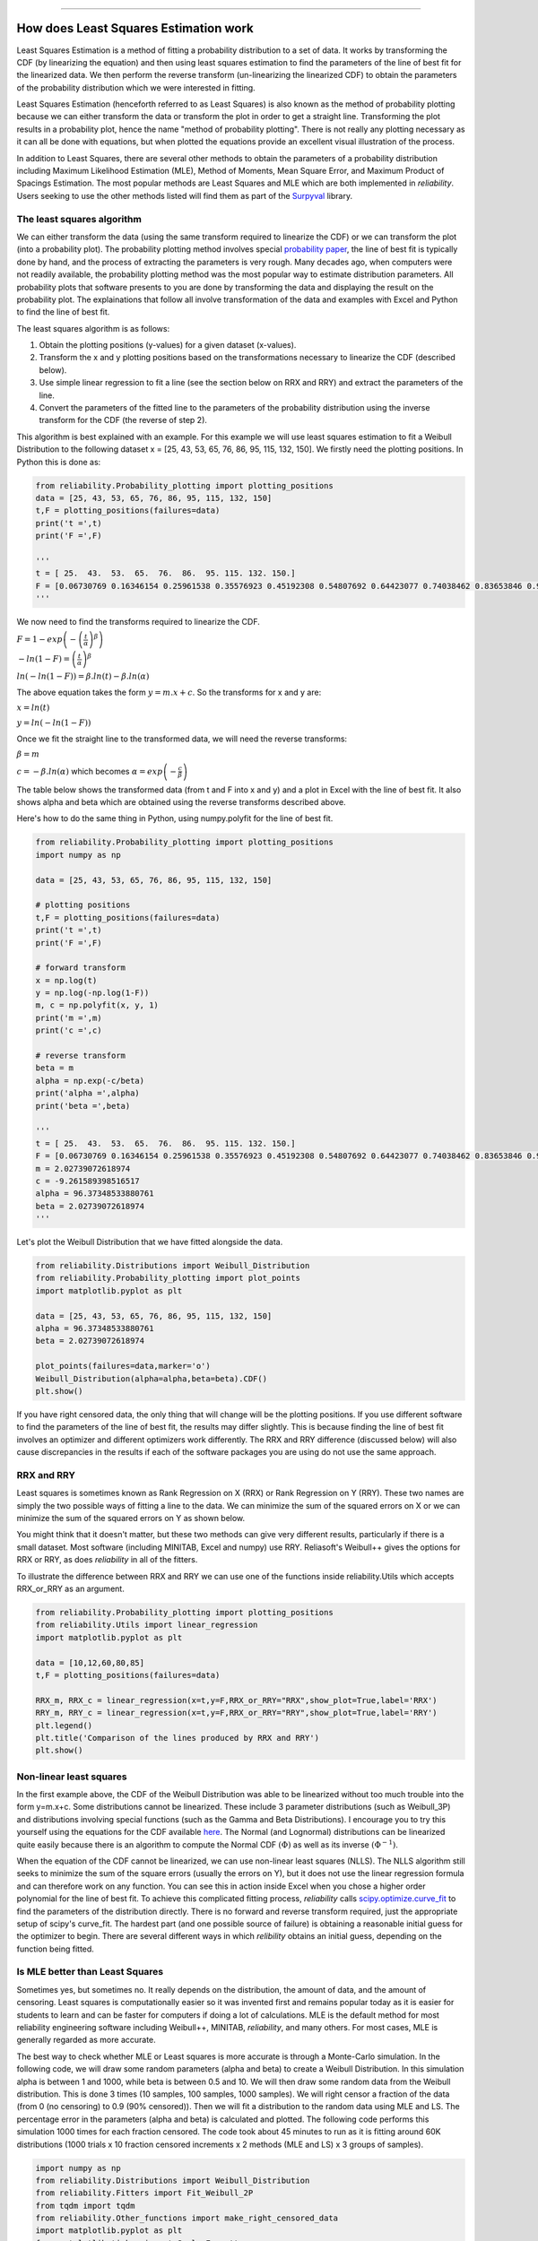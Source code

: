 .. image:: images/logo.png

-------------------------------------

How does Least Squares Estimation work
''''''''''''''''''''''''''''''''''''''

Least Squares Estimation is a method of fitting a probability distribution to a set of data.
It works by transforming the CDF (by linearizing the equation) and then using least squares estimation to find the parameters of the line of best fit for the linearized data.
We then perform the reverse transform (un-linearizing the linearized CDF) to obtain the parameters of the probability distribution which we were interested in fitting.

Least Squares Estimation (henceforth referred to as Least Squares) is also known as the method of probability plotting because we can either transform the data or transform the plot in order to get a straight line.
Transforming the plot results in a probability plot, hence the name "method of probability plotting".
There is not really any plotting necessary as it can all be done with equations, but when plotted the equations provide an excellent visual illustration of the process.

In addition to Least Squares, there are several other methods to obtain the parameters of a probability distribution including Maximum Likelihood Estimation (MLE), Method of Moments, Mean Square Error, and Maximum Product of Spacings Estimation.
The most popular methods are Least Squares and MLE which are both implemented in `reliability`.
Users seeking to use the other methods listed will find them as part of the `Surpyval <https://surpyval.readthedocs.io/en/latest/Parametric%20Estimation.html>`_ library.

The least squares algorithm
"""""""""""""""""""""""""""

We can either transform the data (using the same transform required to linearize the CDF) or we can transform the plot (into a probability plot).
The probability plotting method involves special `probability paper <https://www.weibull.com/GPaper/>`_, the line of best fit is typically done by hand, and the process of extracting the parameters is very rough.
Many decades ago, when computers were not readily available, the probability plotting method was the most popular way to estimate distribution parameters.
All probability plots that software presents to you are done by transforming the data and displaying the result on the probability plot.
The explainations that follow all involve transformation of the data and examples with Excel and Python to find the line of best fit.

The least squares algorithm is as follows:

1. Obtain the plotting positions (y-values) for a given dataset (x-values).
2. Transform the x and y plotting positions based on the transformations necessary to linearize the CDF (described below).
3. Use simple linear regression to fit a line (see the section below on RRX and RRY) and extract the parameters of the line.
4. Convert the parameters of the fitted line to the parameters of the probability distribution using the inverse transform for the CDF (the reverse of step 2).

This algorithm is best explained with an example. For this example we will use least squares estimation to fit a Weibull Distribution to the following dataset x = [25, 43, 53, 65, 76, 86, 95, 115, 132, 150].
We firstly need the plotting positions. In Python this is done as:

.. code:: python
    
    from reliability.Probability_plotting import plotting_positions
    data = [25, 43, 53, 65, 76, 86, 95, 115, 132, 150]
    t,F = plotting_positions(failures=data)
    print('t =',t)
    print('F =',F)
    
    '''
    t = [ 25.  43.  53.  65.  76.  86.  95. 115. 132. 150.]
    F = [0.06730769 0.16346154 0.25961538 0.35576923 0.45192308 0.54807692 0.64423077 0.74038462 0.83653846 0.93269231]
    '''

We now need to find the transforms required to linearize the CDF.

:math:`F=1-exp\left(-\left(\frac{t}{\alpha}\right)^\beta\right)`

:math:`-ln(1-F)=\left(\frac{t}{\alpha}\right)^\beta`

:math:`ln(-ln(1-F))=\beta.ln(t)-\beta.ln(\alpha)`

The above equation takes the form :math:`y = m.x+c`. So the transforms for x and y are:

:math:`x = ln(t)`

:math:`y = ln(-ln(1-F))`

Once we fit the straight line to the transformed data, we will need the reverse transforms:

:math:`\beta = m`

:math:`c = -\beta.ln(\alpha)` which becomes :math:`\alpha=exp\left(-\frac{c}{\beta}\right)`

The table below shows the transformed data (from t and F into x and y) and a plot in Excel with the line of best fit.
It also shows alpha and beta which are obtained using the reverse transforms described above.

.. image:: images/least_squares_1.PNG

Here's how to do the same thing in Python, using numpy.polyfit for the line of best fit.

.. code:: python

    from reliability.Probability_plotting import plotting_positions
    import numpy as np
    
    data = [25, 43, 53, 65, 76, 86, 95, 115, 132, 150]
    
    # plotting positions
    t,F = plotting_positions(failures=data)
    print('t =',t)
    print('F =',F)
    
    # forward transform
    x = np.log(t)
    y = np.log(-np.log(1-F))
    m, c = np.polyfit(x, y, 1)
    print('m =',m)
    print('c =',c)
    
    # reverse transform
    beta = m
    alpha = np.exp(-c/beta)
    print('alpha =',alpha)
    print('beta =',beta)

    '''
    t = [ 25.  43.  53.  65.  76.  86.  95. 115. 132. 150.]
    F = [0.06730769 0.16346154 0.25961538 0.35576923 0.45192308 0.54807692 0.64423077 0.74038462 0.83653846 0.93269231]
    m = 2.02739072618974
    c = -9.261589398516517
    alpha = 96.37348533880761
    beta = 2.02739072618974
    '''

Let's plot the Weibull Distribution that we have fitted alongside the data.

.. code:: python

    from reliability.Distributions import Weibull_Distribution
    from reliability.Probability_plotting import plot_points
    import matplotlib.pyplot as plt
    
    data = [25, 43, 53, 65, 76, 86, 95, 115, 132, 150]
    alpha = 96.37348533880761
    beta = 2.02739072618974
    
    plot_points(failures=data,marker='o')
    Weibull_Distribution(alpha=alpha,beta=beta).CDF()
    plt.show()

.. image:: images/least_squares_2.png

If you have right censored data, the only thing that will change will be the plotting positions.
If you use different software to find the parameters of the line of best fit, the results may differ slightly.
This is because finding the line of best fit involves an optimizer and different optimizers work differently.
The RRX and RRY difference (discussed below) will also cause discrepancies in the results if each of the software packages you are using do not use the same approach.

RRX and RRY
"""""""""""

Least squares is sometimes known as Rank Regression on X (RRX) or Rank Regression on Y (RRY).
These two names are simply the two possible ways of fitting a line to the data.
We can minimize the sum of the squared errors on X or we can minimize the sum of the squared errors on Y as shown below.

.. image:: images/least_squares_3.png

You might think that it doesn't matter, but these two methods can give very different results, particularly if there is a small dataset.
Most software (including MINITAB, Excel and numpy) use RRY. Reliasoft's Weibull++ gives the options for RRX or RRY, as does `reliability` in all of the fitters.

To illustrate the difference between RRX and RRY we can use one of the functions inside reliability.Utils which accepts RRX_or_RRY as an argument.

.. code:: python

    from reliability.Probability_plotting import plotting_positions
    from reliability.Utils import linear_regression
    import matplotlib.pyplot as plt
    
    data = [10,12,60,80,85]
    t,F = plotting_positions(failures=data)
    
    RRX_m, RRX_c = linear_regression(x=t,y=F,RRX_or_RRY="RRX",show_plot=True,label='RRX')
    RRY_m, RRY_c = linear_regression(x=t,y=F,RRX_or_RRY="RRY",show_plot=True,label='RRY')
    plt.legend()
    plt.title('Comparison of the lines produced by RRX and RRY')
    plt.show()

.. image:: images/least_squares_4.png

Non-linear least squares
""""""""""""""""""""""""

In the first example above, the CDF of the Weibull Distribution was able to be linearized without too much trouble into the form y=m.x+c.
Some distributions cannot be linearized. These include 3 parameter distributions (such as Weibull_3P) and distributions involving special functions (such as the Gamma and Beta Distributions).
I encourage you to try this yourself using the equations for the CDF available `here <https://reliability.readthedocs.io/en/latest/Equations%20of%20supported%20distributions.html>`_.
The Normal (and Lognormal) distributions can be linearized quite easily because there is an algorithm to compute the Normal CDF :math:`(\Phi)` as well as its inverse :math:`(\Phi^{-1})`.

When the equation of the CDF cannot be linearized, we can use non-linear least squares (NLLS).
The NLLS algorithm still seeks to minimize the sum of the square errors (usually the errors on Y), but it does not use the linear regression formula and can therefore work on any function.
You can see this in action inside Excel when you chose a higher order polynomial for the line of best fit.
To achieve this complicated fitting process, `reliability` calls `scipy.optimize.curve_fit <https://docs.scipy.org/doc/scipy/reference/generated/scipy.optimize.curve_fit.html>`_ to find the parameters of the distribution directly.
There is no forward and reverse transform required, just the appropriate setup of scipy's curve_fit.
The hardest part (and one possible source of failure) is obtaining a reasonable initial guess for the optimizer to begin.
There are several different ways in which `relibility` obtains an initial guess, depending on the function being fitted.

Is MLE better than Least Squares
""""""""""""""""""""""""""""""""

Sometimes yes, but sometimes no. It really depends on the distribution, the amount of data, and the amount of censoring.
Least squares is computationally easier so it was invented first and remains popular today as it is easier for students to learn and can be faster for computers if doing a lot of calculations.
MLE is the default method for most reliability engineering software including Weibull++, MINITAB, `reliability`, and many others.
For most cases, MLE is generally regarded as more accurate.

The best way to check whether MLE or Least squares is more accurate is through a Monte-Carlo simulation.
In the following code, we will draw some random parameters (alpha and beta) to create a Weibull Distribution.
In this simulation alpha is between 1 and 1000, while beta is between 0.5 and 10.
We will then draw some random data from the Weibull distribution. This is done 3 times (10 samples, 100 samples, 1000 samples).
We will right censor a fraction of the data (from 0 (no censoring) to 0.9 (90% censored)).
Then we will fit a distribution to the random data using MLE and LS.
The percentage error in the parameters (alpha and beta) is calculated and plotted.
The following code performs this simulation 1000 times for each fraction censored.
The code took about 45 minutes to run as it is fitting around 60K distributions (1000 trials x 10 fraction censored increments x 2 methods (MLE and LS) x 3 groups of samples).

.. code:: python

    import numpy as np
    from reliability.Distributions import Weibull_Distribution
    from reliability.Fitters import Fit_Weibull_2P
    from tqdm import tqdm
    from reliability.Other_functions import make_right_censored_data
    import matplotlib.pyplot as plt
    from matplotlib.ticker import ScalarFormatter
    
    def MLE_or_LS(trials,number_of_samples):
    
        fraction_censored = [0,0.1,0.2,0.3,0.4,0.5,0.6,0.7,0.8,0.9]
    
        MLE_alpha_error_mean_array = []
        MLE_beta_error_mean_array = []
        LS_alpha_error_mean_array = []
        LS_beta_error_mean_array = []
    
        for frac in tqdm(fraction_censored):
    
            MLE_alpha_error_array = []
            MLE_beta_error_array = []
            LS_alpha_error_array = []
            LS_beta_error_array = []
            for trial in range(trials):
                alpha = (np.random.randint(1,1000,1)+np.random.rand())[0] # alpha between 1 and 1000
                beta = (np.random.randint(50,900,1)/100+np.random.rand())[0] # beta between 0.5 and 10
                true_dist = Weibull_Distribution(alpha=alpha,beta=beta)
                raw_samples = true_dist.random_samples(number_of_samples=number_of_samples)
                samples = make_right_censored_data(data=raw_samples,fraction_censored=frac)
    
                if len(np.unique(samples.failures))>1:
                    MLE = Fit_Weibull_2P(failures=samples.failures,right_censored=samples.right_censored,show_probability_plot=False,print_results=False,method='MLE')
                    MLE_alpha = MLE.distribution.alpha
                    MLE_beta = MLE.distribution.beta
                    MLE_alpha_error_array.append(abs(alpha-MLE_alpha)/alpha)
                    MLE_beta_error_array.append(abs(beta-MLE_beta)/beta)
    
                    LS = Fit_Weibull_2P(failures=samples.failures,right_censored=samples.right_censored,show_probability_plot=False,print_results=False,method='LS')
                    LS_alpha = LS.distribution.alpha
                    LS_beta = LS.distribution.beta
                    LS_alpha_error_array.append(abs(alpha-LS_alpha)/alpha)
                    LS_beta_error_array.append(abs(beta-LS_beta)/beta)
    
            MLE_alpha_error_mean_array.append(np.average(MLE_alpha_error_array))
            MLE_beta_error_mean_array.append(np.average(MLE_beta_error_array))
            LS_alpha_error_mean_array.append(np.average(LS_alpha_error_array))
            LS_beta_error_mean_array.append(np.average(LS_beta_error_array))
    
    
        plt.plot(fraction_censored,MLE_alpha_error_mean_array,label='MLE alpha',color='steelblue')
        plt.plot(fraction_censored,MLE_beta_error_mean_array,label='MLE beta',color='darkorange')
        plt.plot(fraction_censored,LS_alpha_error_mean_array,label='LS alpha',color='steelblue',linestyle='--')
        plt.plot(fraction_censored,LS_beta_error_mean_array,label='LS beta',color='darkorange',linestyle='--')
        plt.yscale('log')
        plt.xlim(0,1)
        plt.gca().yaxis.set_major_formatter(ScalarFormatter())
        plt.legend()
        plt.xlabel('Fraction censored')
        plt.ylabel('Percentage error')
    
    trials = 10
    plt.figure(figsize=(14,5))
    plt.subplot(131)
    MLE_or_LS(trials=trials, number_of_samples=10)
    plt.title('10 samples')
    
    plt.subplot(132)
    MLE_or_LS(trials=trials, number_of_samples=100)
    plt.title('100 samples')
    
    plt.subplot(133)
    MLE_or_LS(trials=trials, number_of_samples=1000)
    plt.title('1000 samples')
    plt.suptitle('Comparison of MLE and Least Squares based on number of samples and amount of censoring')
    plt.tight_layout()
    plt.show()

.. image:: images/least_squares_5.png

The y-axis is a log plot of the percentage error, so where you see 1 that means it is 100% in error (eg. correct value of 2, predicted value of 4).
The fraction censored ranges from 0 to 0.9, except for the 10 sample case as a minimum of 2 samples are needed to fit the distribution making 0.8 the maximum possible fraction censored.
From the above plots we can see a few things:

- The percentage error in beta is much higher than the percentage error in alpha for smaller sample sizes, but about the same for large sample sizes.
- Both MLE and LS perform very similarly in terms of their percentage error.
- Least squares is generally better than MLE for small sample sizes, while MLE is generally better than Least squares for large sample sizes.
- MLE tends to have more error in the beta parameter than Least squares, and less error in the alpha parameter than least squares. A correction method exists for this, though it is not currently implemented in `reliability`.

The trends we see in the above plot may differ if we chose another distribution, different ranges for the parameters, or different numbers of samples.

If you find any errors, think this needs to be explained better, or have any suggestions for improvements, please email me (alpha.reliability@gmail.com).
